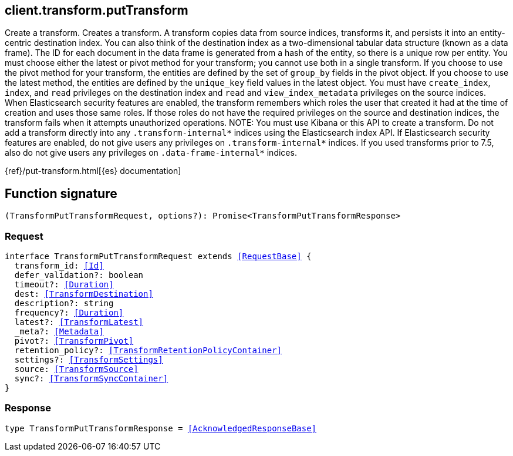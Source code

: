[[reference-transform-put_transform]]

////////
===========================================================================================================================
||                                                                                                                       ||
||                                                                                                                       ||
||                                                                                                                       ||
||        ██████╗ ███████╗ █████╗ ██████╗ ███╗   ███╗███████╗                                                            ||
||        ██╔══██╗██╔════╝██╔══██╗██╔══██╗████╗ ████║██╔════╝                                                            ||
||        ██████╔╝█████╗  ███████║██║  ██║██╔████╔██║█████╗                                                              ||
||        ██╔══██╗██╔══╝  ██╔══██║██║  ██║██║╚██╔╝██║██╔══╝                                                              ||
||        ██║  ██║███████╗██║  ██║██████╔╝██║ ╚═╝ ██║███████╗                                                            ||
||        ╚═╝  ╚═╝╚══════╝╚═╝  ╚═╝╚═════╝ ╚═╝     ╚═╝╚══════╝                                                            ||
||                                                                                                                       ||
||                                                                                                                       ||
||    This file is autogenerated, DO NOT send pull requests that changes this file directly.                             ||
||    You should update the script that does the generation, which can be found in:                                      ||
||    https://github.com/elastic/elastic-client-generator-js                                                             ||
||                                                                                                                       ||
||    You can run the script with the following command:                                                                 ||
||       npm run elasticsearch -- --version <version>                                                                    ||
||                                                                                                                       ||
||                                                                                                                       ||
||                                                                                                                       ||
===========================================================================================================================
////////
++++
<style>
.lang-ts a.xref {
  text-decoration: underline !important;
}
</style>
++++

[[client.transform.putTransform]]
== client.transform.putTransform

Create a transform. Creates a transform. A transform copies data from source indices, transforms it, and persists it into an entity-centric destination index. You can also think of the destination index as a two-dimensional tabular data structure (known as a data frame). The ID for each document in the data frame is generated from a hash of the entity, so there is a unique row per entity. You must choose either the latest or pivot method for your transform; you cannot use both in a single transform. If you choose to use the pivot method for your transform, the entities are defined by the set of `group_by` fields in the pivot object. If you choose to use the latest method, the entities are defined by the `unique_key` field values in the latest object. You must have `create_index`, `index`, and `read` privileges on the destination index and `read` and `view_index_metadata` privileges on the source indices. When Elasticsearch security features are enabled, the transform remembers which roles the user that created it had at the time of creation and uses those same roles. If those roles do not have the required privileges on the source and destination indices, the transform fails when it attempts unauthorized operations. NOTE: You must use Kibana or this API to create a transform. Do not add a transform directly into any `.transform-internal*` indices using the Elasticsearch index API. If Elasticsearch security features are enabled, do not give users any privileges on `.transform-internal*` indices. If you used transforms prior to 7.5, also do not give users any privileges on `.data-frame-internal*` indices.

{ref}/put-transform.html[{es} documentation]
[discrete]
== Function signature

[source,ts]
----
(TransformPutTransformRequest, options?): Promise<TransformPutTransformResponse>
----

[discrete]
=== Request

[source,ts,subs=+macros]
----
interface TransformPutTransformRequest extends <<RequestBase>> {
  transform_id: <<Id>>
  defer_validation?: boolean
  timeout?: <<Duration>>
  dest: <<TransformDestination>>
  description?: string
  frequency?: <<Duration>>
  latest?: <<TransformLatest>>
  _meta?: <<Metadata>>
  pivot?: <<TransformPivot>>
  retention_policy?: <<TransformRetentionPolicyContainer>>
  settings?: <<TransformSettings>>
  source: <<TransformSource>>
  sync?: <<TransformSyncContainer>>
}

----

[discrete]
=== Response

[source,ts,subs=+macros]
----
type TransformPutTransformResponse = <<AcknowledgedResponseBase>>

----

